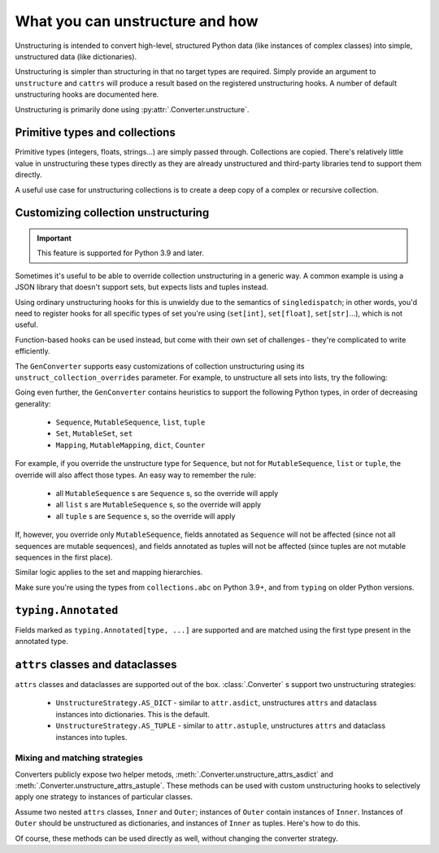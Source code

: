 ================================
What you can unstructure and how
================================

Unstructuring is intended to convert high-level, structured Python data (like
instances of complex classes) into simple, unstructured data (like
dictionaries).

Unstructuring is simpler than structuring in that no target types are required.
Simply provide an argument to ``unstructure`` and ``cattrs`` will produce a
result based on the registered unstructuring hooks. A number of default
unstructuring hooks are documented here.

Unstructuring is primarily done using :py:attr:`.Converter.unstructure`.

Primitive types and collections
-------------------------------

Primitive types (integers, floats, strings...) are simply passed through.
Collections are copied. There's relatively little value in unstructuring
these types directly as they are already unstructured and third-party
libraries tend to support them directly.

A useful use case for unstructuring collections is to create a deep copy of
a complex or recursive collection.

.. doctest::

    >>> # A dictionary of strings to lists of tuples of floats.
    >>> data = {'a': [(1.0, 2.0), (3.0, 4.0)]}
    >>>
    >>> copy = cattr.unstructure(data)
    >>> data == copy
    True
    >>> data is copy
    False

Customizing collection unstructuring
------------------------------------

.. important::
   This feature is supported for Python 3.9 and later.

Sometimes it's useful to be able to override collection unstructuring in a
generic way. A common example is using a JSON library that doesn't support
sets, but expects lists and tuples instead.

Using ordinary unstructuring hooks for this is unwieldy due to the semantics of
``singledispatch``; in other words, you'd need to register hooks for all
specific types of set you're using (``set[int]``, ``set[float]``,
``set[str]``...), which is not useful.

Function-based hooks can be used instead, but come with their own set of
challenges - they're complicated to write efficiently.

The ``GenConverter`` supports easy customizations of collection unstructuring
using its ``unstruct_collection_overrides`` parameter. For example, to
unstructure all sets into lists, try the following:

.. doctest::

  >>> from collections.abc import Set
  >>> converter = cattr.GenConverter(unstruct_collection_overrides={Set: list})
  >>>
  >>> converter.unstructure({1, 2, 3})
  [1, 2, 3]

Going even further, the ``GenConverter`` contains heuristics to support the
following Python types, in order of decreasing generality:

    * ``Sequence``, ``MutableSequence``, ``list``, ``tuple``
    * ``Set``, ``MutableSet``, ``set``
    * ``Mapping``, ``MutableMapping``, ``dict``, ``Counter``

For example, if you override the unstructure type for ``Sequence``, but not for
``MutableSequence``, ``list`` or ``tuple``, the override will also affect those
types. An easy way to remember the rule:

    * all ``MutableSequence`` s are ``Sequence`` s, so the override will apply
    * all ``list`` s are ``MutableSequence`` s, so the override will apply
    * all ``tuple`` s are ``Sequence`` s, so the override will apply

If, however, you override only ``MutableSequence``, fields annotated as
``Sequence`` will not be affected (since not all sequences are mutable
sequences), and fields annotated as tuples will not be affected (since tuples
are not mutable sequences in the first place).

Similar logic applies to the set and mapping hierarchies.

Make sure you're using the types from ``collections.abc`` on Python 3.9+, and
from ``typing`` on older Python versions.

``typing.Annotated``
--------------------

Fields marked as ``typing.Annotated[type, ...]`` are supported and are matched
using the first type present in the annotated type.

``attrs`` classes and dataclasses
---------------------------------

``attrs`` classes and dataclasses are supported out of the box.
:class:`.Converter` s support two unstructuring strategies:

    * ``UnstructureStrategy.AS_DICT`` - similar to ``attr.asdict``, unstructures ``attrs`` and dataclass instances into dictionaries. This is the default.
    * ``UnstructureStrategy.AS_TUPLE`` - similar to ``attr.astuple``, unstructures ``attrs`` and dataclass instances into tuples.

.. doctest::

    >>> @attr.s
    ... class C:
    ...     a = attr.ib()
    ...     b = attr.ib()
    ...
    >>> inst = C(1, 'a')
    >>>
    >>> converter = cattr.Converter(unstruct_strat=cattr.UnstructureStrategy.AS_TUPLE)
    >>>
    >>> converter.unstructure(inst)
    (1, 'a')

Mixing and matching strategies
~~~~~~~~~~~~~~~~~~~~~~~~~~~~~~

Converters publicly expose two helper metods, :meth:`.Converter.unstructure_attrs_asdict`
and :meth:`.Converter.unstructure_attrs_astuple`. These methods can be used with
custom unstructuring hooks to selectively apply one strategy to instances of
particular classes.

Assume two nested ``attrs`` classes, ``Inner`` and ``Outer``; instances of
``Outer`` contain instances of ``Inner``. Instances of ``Outer`` should be
unstructured as dictionaries, and instances of ``Inner`` as tuples. Here's how
to do this.

.. doctest::

    >>> @attr.s
    ... class Inner:
    ...     a: int = attr.ib()
    ...
    >>> @attr.s
    ... class Outer:
    ...     i: Inner = attr.ib()
    ...
    >>> inst = Outer(i=Inner(a=1))
    >>>
    >>> converter = cattr.Converter()
    >>> converter.register_unstructure_hook(Inner, converter.unstructure_attrs_astuple)
    >>>
    >>> converter.unstructure(inst)
    {'i': (1,)}

Of course, these methods can be used directly as well, without changing the converter strategy.

.. doctest::

    >>> @attr.s
    ... class C:
    ...     a: int = attr.ib()
    ...     b: str = attr.ib()
    ...
    >>> inst = C(1, 'a')
    >>>
    >>> converter = cattr.Converter()
    >>>
    >>> converter.unstructure_attrs_astuple(inst)  # Default is AS_DICT.
    (1, 'a')
